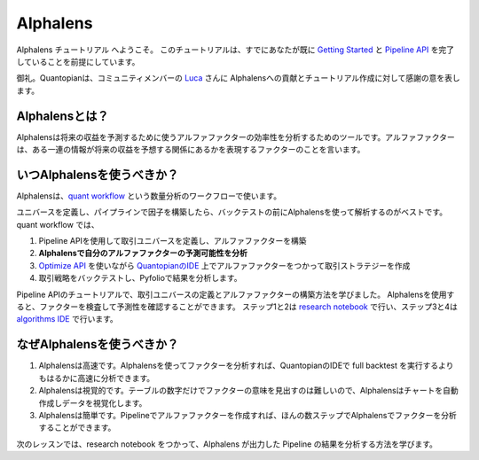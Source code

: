 
Alphalens
===========

Alphalens チュートリアル へようこそ。
このチュートリアルは、すでにあなたが既に `Getting Started <https://www.quantopian.com/tutorials/getting-started>`__ と `Pipeline API <https://www.quantopian.com/tutorials/pipeline>`__ を完了していることを前提にしています。


御礼。Quantopianは、コミュニティメンバーの `Luca <https://www.quantopian.com/users/54460194d718f327fd000380>`__ さんに Alphalensへの貢献とチュートリアル作成に対して感謝の意を表します。


Alphalensとは？
---------------------

Alphalensは将来の収益を予測するために使うアルファファクターの効率性を分析するためのツールです。アルファファクターは、ある一連の情報が将来の収益を予想する関係にあるかを表現するファクターのことを言います。


いつAlphalensを使うべきか？
----------------------------

Alphalensは、`quant workflow <https://blog.quantopian.com/a-professional-quant-equity-workflow/>`__ という数量分析のワークフローで使います。

ユニバースを定義し、パイプラインで因子を構築したら、バックテストの前にAlphalensを使って解析するのがベストです。quant workflow では、

1. Pipeline APIを使用して取引ユニバースを定義し、アルファファクターを構築
2. **Alphalensで自分のアルファファクターの予測可能性を分析**
3. `Optimize API <https://www.quantopian.com/docs/user-guide/tools/optimize>`__ を使いながら `QuantopianのIDE <https://www.quantopian.com/algorithms>`__ 上でアルファファクターをつかって取引ストラテジーを作成
4. 取引戦略をバックテストし、Pyfolioで結果を分析します。

Pipeline APIのチュートリアルで、取引ユニバースの定義とアルファファクターの構築方法を学びました。
Alphalensを使用すると、ファクターを検査して予測性を確認することができます。
ステップ1と2は `research notebook <https://www.quantopian.com/notebooks>`__ で行い、ステップ3と4は `algorithms IDE <https://www.quantopian.com/algorithms>`__ で行います。

なぜAlphalensを使うべきか？
-----------------------------

1. Alphalensは高速です。Alphalensを使ってファクターを分析すれば、QuantopianのIDEで full backtest を実行するよりもはるかに高速に分析できます。
2. Alphalensは視覚的です。テーブルの数字だけでファクターの意味を見出すのは難しいので、Alphalensはチャートを自動作成しデータを視覚化します。
3. Alphalensは簡単です。Pipelineでアルファファクターを作成すれば、ほんの数ステップでAlphalensでファクターを分析することができます。

次のレッスンでは、research notebook をつかって、Alphalens が出力した Pipeline の結果を分析する方法を学びます。




